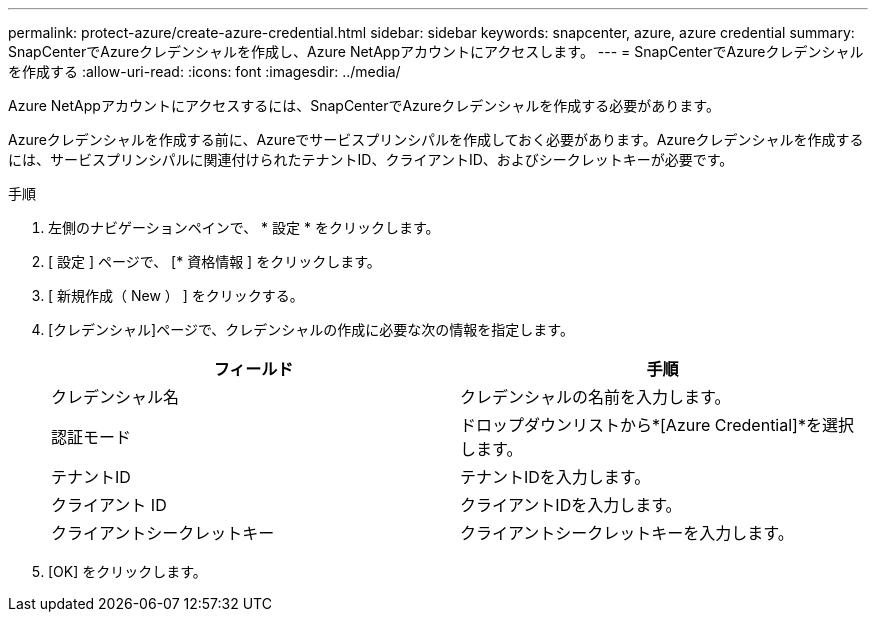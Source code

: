 ---
permalink: protect-azure/create-azure-credential.html 
sidebar: sidebar 
keywords: snapcenter, azure, azure credential 
summary: SnapCenterでAzureクレデンシャルを作成し、Azure NetAppアカウントにアクセスします。 
---
= SnapCenterでAzureクレデンシャルを作成する
:allow-uri-read: 
:icons: font
:imagesdir: ../media/


[role="lead"]
Azure NetAppアカウントにアクセスするには、SnapCenterでAzureクレデンシャルを作成する必要があります。

Azureクレデンシャルを作成する前に、Azureでサービスプリンシパルを作成しておく必要があります。Azureクレデンシャルを作成するには、サービスプリンシパルに関連付けられたテナントID、クライアントID、およびシークレットキーが必要です。

.手順
. 左側のナビゲーションペインで、 * 設定 * をクリックします。
. [ 設定 ] ページで、 [* 資格情報 ] をクリックします。
. [ 新規作成（ New ） ] をクリックする。
. [クレデンシャル]ページで、クレデンシャルの作成に必要な次の情報を指定します。
+
|===
| フィールド | 手順 


 a| 
クレデンシャル名
 a| 
クレデンシャルの名前を入力します。



 a| 
認証モード
 a| 
ドロップダウンリストから*[Azure Credential]*を選択します。



 a| 
テナントID
 a| 
テナントIDを入力します。



 a| 
クライアント ID
 a| 
クライアントIDを入力します。



 a| 
クライアントシークレットキー
 a| 
クライアントシークレットキーを入力します。

|===
. [OK] をクリックします。

